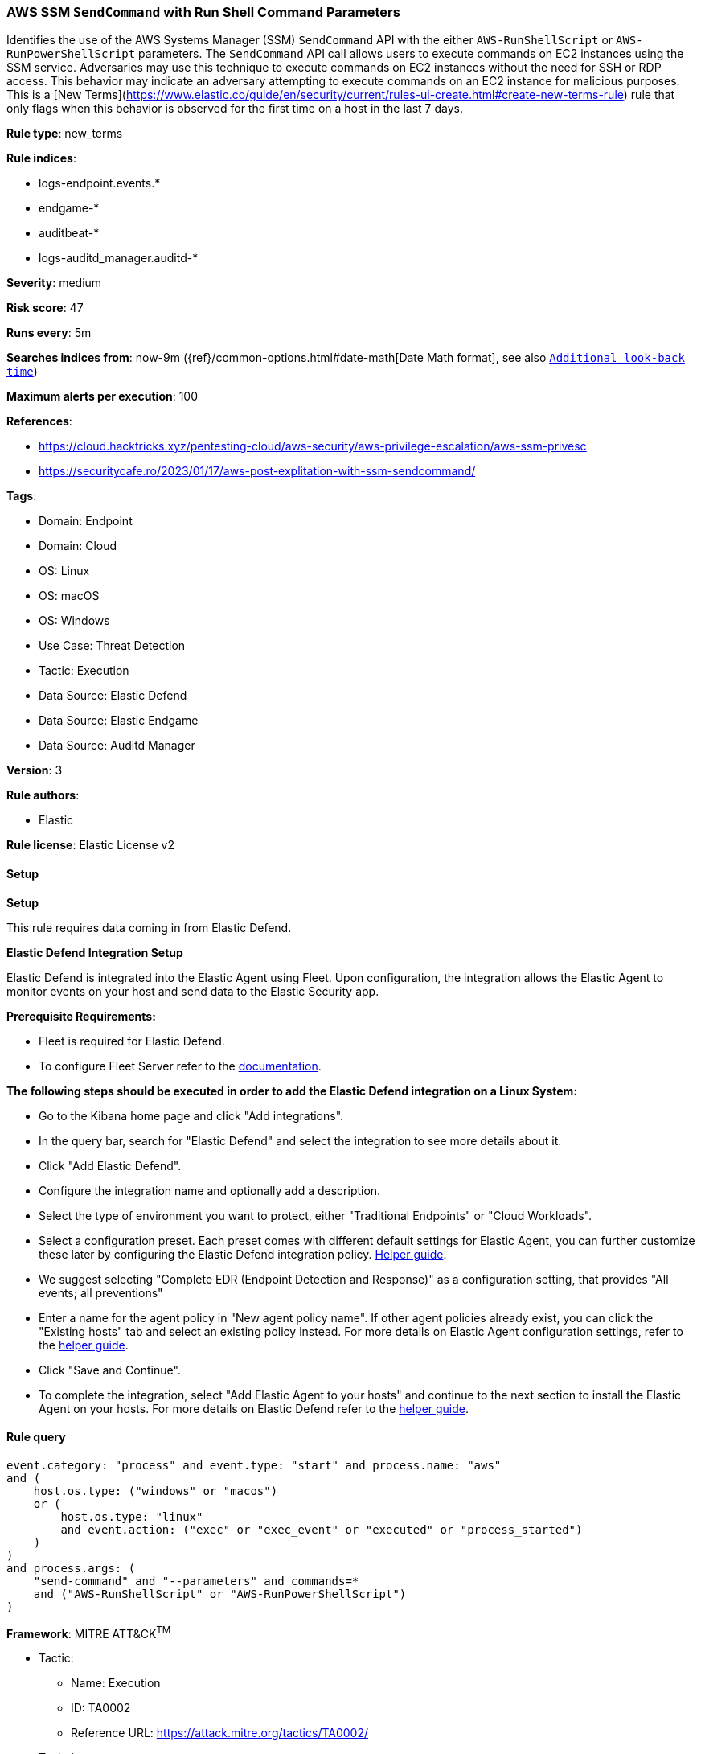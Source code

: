 [[aws-ssm-sendcommand-with-run-shell-command-parameters]]
=== AWS SSM `SendCommand` with Run Shell Command Parameters

Identifies the use of the AWS Systems Manager (SSM) `SendCommand` API with the either `AWS-RunShellScript` or `AWS-RunPowerShellScript` parameters. The `SendCommand` API call allows users to execute commands on EC2 instances using the SSM service. Adversaries may use this technique to execute commands on EC2 instances without the need for SSH or RDP access. This behavior may indicate an adversary attempting to execute commands on an EC2 instance for malicious purposes. This is a [New Terms](https://www.elastic.co/guide/en/security/current/rules-ui-create.html#create-new-terms-rule) rule that only flags when this behavior is observed for the first time on a host in the last 7 days.

*Rule type*: new_terms

*Rule indices*: 

* logs-endpoint.events.*
* endgame-*
* auditbeat-*
* logs-auditd_manager.auditd-*

*Severity*: medium

*Risk score*: 47

*Runs every*: 5m

*Searches indices from*: now-9m ({ref}/common-options.html#date-math[Date Math format], see also <<rule-schedule, `Additional look-back time`>>)

*Maximum alerts per execution*: 100

*References*: 

* https://cloud.hacktricks.xyz/pentesting-cloud/aws-security/aws-privilege-escalation/aws-ssm-privesc
* https://securitycafe.ro/2023/01/17/aws-post-explitation-with-ssm-sendcommand/

*Tags*: 

* Domain: Endpoint
* Domain: Cloud
* OS: Linux
* OS: macOS
* OS: Windows
* Use Case: Threat Detection
* Tactic: Execution
* Data Source: Elastic Defend
* Data Source: Elastic Endgame
* Data Source: Auditd Manager

*Version*: 3

*Rule authors*: 

* Elastic

*Rule license*: Elastic License v2


==== Setup



*Setup*


This rule requires data coming in from Elastic Defend.


*Elastic Defend Integration Setup*

Elastic Defend is integrated into the Elastic Agent using Fleet. Upon configuration, the integration allows the Elastic Agent to monitor events on your host and send data to the Elastic Security app.


*Prerequisite Requirements:*

- Fleet is required for Elastic Defend.
- To configure Fleet Server refer to the https://www.elastic.co/guide/en/fleet/current/fleet-server.html[documentation].


*The following steps should be executed in order to add the Elastic Defend integration on a Linux System:*

- Go to the Kibana home page and click "Add integrations".
- In the query bar, search for "Elastic Defend" and select the integration to see more details about it.
- Click "Add Elastic Defend".
- Configure the integration name and optionally add a description.
- Select the type of environment you want to protect, either "Traditional Endpoints" or "Cloud Workloads".
- Select a configuration preset. Each preset comes with different default settings for Elastic Agent, you can further customize these later by configuring the Elastic Defend integration policy. https://www.elastic.co/guide/en/security/current/configure-endpoint-integration-policy.html[Helper guide].
- We suggest selecting "Complete EDR (Endpoint Detection and Response)" as a configuration setting, that provides "All events; all preventions"
- Enter a name for the agent policy in "New agent policy name". If other agent policies already exist, you can click the "Existing hosts" tab and select an existing policy instead.
For more details on Elastic Agent configuration settings, refer to the https://www.elastic.co/guide/en/fleet/8.10/agent-policy.html[helper guide].
- Click "Save and Continue".
- To complete the integration, select "Add Elastic Agent to your hosts" and continue to the next section to install the Elastic Agent on your hosts.
For more details on Elastic Defend refer to the https://www.elastic.co/guide/en/security/current/install-endpoint.html[helper guide].


==== Rule query


[source, js]
----------------------------------
event.category: "process" and event.type: "start" and process.name: "aws"
and (
    host.os.type: ("windows" or "macos")
    or (
        host.os.type: "linux"
        and event.action: ("exec" or "exec_event" or "executed" or "process_started")
    )
)
and process.args: (
    "send-command" and "--parameters" and commands=*
    and ("AWS-RunShellScript" or "AWS-RunPowerShellScript")
)

----------------------------------

*Framework*: MITRE ATT&CK^TM^

* Tactic:
** Name: Execution
** ID: TA0002
** Reference URL: https://attack.mitre.org/tactics/TA0002/
* Technique:
** Name: Cloud Administration Command
** ID: T1651
** Reference URL: https://attack.mitre.org/techniques/T1651/

